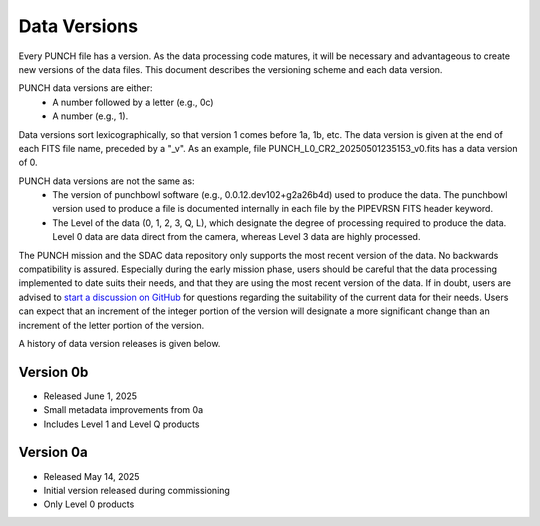 Data Versions
=============

Every PUNCH file has a version. As the data processing code matures, it will be necessary and advantageous to create new versions of the data files. This document describes the versioning scheme and each data version.

PUNCH data versions are either:
  - A number followed by a letter (e.g., 0c)
  - A number (e.g., 1).

Data versions sort lexicographically, so that version 1 comes before 1a, 1b, etc. The data version is given at the end of each FITS file name, preceded by a "_v". As an example, file PUNCH_L0_CR2_20250501235153_v0.fits has a data version of 0.

PUNCH data versions are not the same as:
  - The version of punchbowl software (e.g., 0.0.12.dev102+g2a26b4d) used to produce the data. The punchbowl version used to produce a file is documented internally in each file by the PIPEVRSN FITS header keyword.
  - The Level of the data (0, 1, 2, 3, Q, L), which designate the degree of processing required to produce the data. Level 0 data are data direct from the camera, whereas Level 3 data are highly processed.

The PUNCH mission and the SDAC data repository only supports the most recent version of the data. No backwards compatibility is assured. Especially during the early mission phase, users should be careful that the data processing implemented to date suits their needs, and that they are using the most recent version of the data. If in doubt, users are advised to `start a discussion on GitHub <https://github.com/punch-mission/punchbowl/discussions/new/choose>`_ for questions regarding the suitability of the current data for their needs. Users can expect that an increment of the integer portion of the version will designate a more significant change than an increment of the letter portion of the version.

A history of data version releases is given below.

Version 0b
----------
- Released June 1, 2025
- Small metadata improvements from 0a
- Includes Level 1 and Level Q products

Version 0a
-----------
- Released May 14, 2025
- Initial version released during commissioning
- Only Level 0 products
